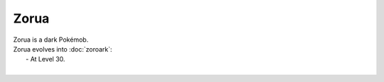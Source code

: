 .. zorua:

Zorua
------

.. image:: ../../_images/pokemobs/gen_5/entity_icon/textures/zorua.png
    :alt: Zorua
.. image:: ../../_images/pokemobs/gen_5/entity_icon/textures/zoruas.png
    :alt: Zorua


| Zorua is a dark Pokémob.
| Zorua evolves into :doc:`zoroark`:
|  -  At Level 30.
| 